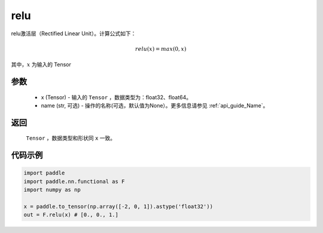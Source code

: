 .. _cn_api_nn_cn_relu:

relu
-------------------------------

.. py:function:: paddle.nn.functional.relu(x, name=None)

relu激活层（Rectified Linear Unit）。计算公式如下：

.. math::

    relu(x) = max(0, x)

其中，:math:`x` 为输入的 Tensor


参数
::::::::::
    - x (Tensor) - 输入的 ``Tensor`` ，数据类型为：float32、float64。
    - name (str, 可选) - 操作的名称(可选，默认值为None）。更多信息请参见 :ref:`api_guide_Name`。

返回
::::::::::
    ``Tensor`` ，数据类型和形状同 ``x`` 一致。

代码示例
::::::::::

.. code-block:: python

    import paddle
    import paddle.nn.functional as F
    import numpy as np

    x = paddle.to_tensor(np.array([-2, 0, 1]).astype('float32'))
    out = F.relu(x) # [0., 0., 1.]
